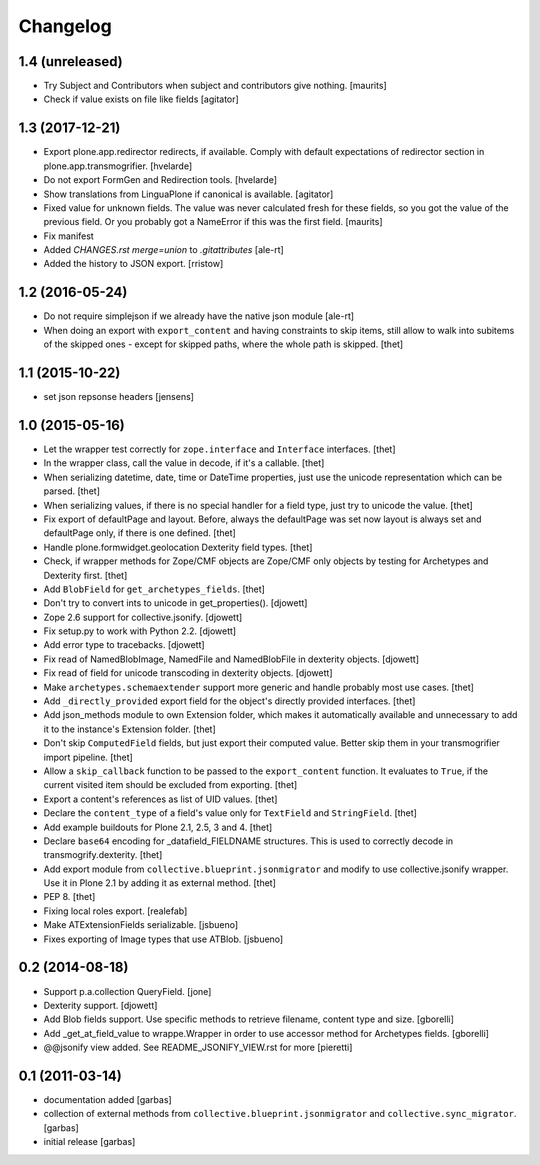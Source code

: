 Changelog
=========

1.4 (unreleased)
----------------

- Try Subject and Contributors when subject and contributors give nothing.
  [maurits]

- Check if value exists on file like fields
  [agitator]


1.3 (2017-12-21)
----------------

- Export plone.app.redirector redirects, if available.
  Comply with default expectations of redirector section in plone.app.transmogrifier.
  [hvelarde]

- Do not export FormGen and Redirection tools.
  [hvelarde]

- Show translations from LinguaPlone if canonical is available.
  [agitator]

- Fixed value for unknown fields.  The value was never calculated
  fresh for these fields, so you got the value of the previous field.
  Or you probably got a NameError if this was the first field.
  [maurits]

- Fix manifest
- Added `CHANGES.rst merge=union` to `.gitattributes`
  [ale-rt]

- Added the history to JSON export.
  [rristow]


1.2 (2016-05-24)
----------------

- Do not require simplejson if we already have the native json module
  [ale-rt]

- When doing an export with ``export_content`` and having constraints to skip
  items, still allow to walk into subitems of the skipped ones - except for
  skipped paths, where the whole path is skipped.
  [thet]


1.1 (2015-10-22)
----------------

- set json repsonse headers
  [jensens]


1.0 (2015-05-16)
----------------

- Let the wrapper test correctly for ``zope.interface`` and ``Interface``
  interfaces.
  [thet]

- In the wrapper class, call the value in decode, if it's a callable.
  [thet]

- When serializing datetime, date, time or DateTime properties, just use the
  unicode representation which can be parsed.
  [thet]

- When serializing values, if there is no special handler for a field type,
  just try to unicode the value.
  [thet]

- Fix export of defaultPage and layout. Before, always the defaultPage was set
  now layout is always set and defaultPage only, if there is one defined.
  [thet]

- Handle plone.formwidget.geolocation Dexterity field types.
  [thet]

- Check, if wrapper methods for Zope/CMF objects are Zope/CMF only objects by
  testing for Archetypes and Dexterity first.
  [thet]

- Add ``BlobField`` for ``get_archetypes_fields``.
  [thet]

- Don't try to convert ints to unicode in get_properties().
  [djowett]

- Zope 2.6 support for collective.jsonify.
  [djowett]

- Fix setup.py to work with Python 2.2.
  [djowett]

- Add error type to tracebacks.
  [djowett]

- Fix read of NamedBlobImage, NamedFile and NamedBlobFile in dexterity objects.
  [djowett]

- Fix read of field for unicode transcoding in dexterity objects.
  [djowett]

- Make ``archetypes.schemaextender`` support more generic and handle probably
  most use cases.
  [thet]

- Add ``_directly_provided`` export field for the object's directly provided
  interfaces.
  [thet]

- Add json_methods module to own Extension folder, which makes it automatically
  available and unnecessary to add it to the instance's Extension folder.
  [thet]

- Don't skip ``ComputedField`` fields, but just export their computed value.
  Better skip them in your transmogrifier import pipeline.
  [thet]

- Allow a ``skip_callback`` function to be passed to the ``export_content``
  function. It evaluates to ``True``, if the current visited item should be
  excluded from exporting.
  [thet]

- Export a content's references as list of UID values.
  [thet]

- Declare the ``content_type`` of a field's value only for ``TextField`` and
  ``StringField``.
  [thet]

- Add example buildouts for Plone 2.1, 2.5, 3 and 4.
  [thet]

- Declare ``base64`` encoding for _datafield_FIELDNAME structures. This is used
  to correctly decode in transmogrify.dexterity.
  [thet]

- Add export module from ``collective.blueprint.jsonmigrator`` and modify to
  use collective.jsonify wrapper. Use it in Plone 2.1 by adding it as external
  method.
  [thet]

- PEP 8.
  [thet]

- Fixing local roles export.
  [realefab]

- Make ATExtensionFields serializable.
  [jsbueno]

- Fixes exporting of Image types that use ATBlob.
  [jsbueno]


0.2 (2014-08-18)
----------------

- Support p.a.collection QueryField.
  [jone]

- Dexterity support.
  [djowett]

- Add Blob fields support. Use specific methods to retrieve
  filename, content type and size.
  [gborelli]

- Add _get_at_field_value to wrappe.Wrapper in order to use accessor method
  for Archetypes fields.
  [gborelli]

- @@jsonify view added. See README_JSONIFY_VIEW.rst for more
  [pieretti]


0.1 (2011-03-14)
----------------

- documentation added
  [garbas]

- collection of external methods from ``collective.blueprint.jsonmigrator``
  and ``collective.sync_migrator``.
  [garbas]

- initial release
  [garbas]
